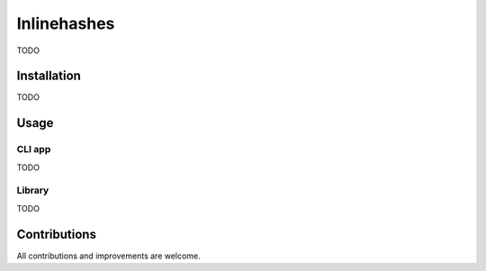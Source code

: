 Inlinehashes
============

TODO

Installation
------------

TODO

Usage
-----

CLI app
.......

TODO

Library
.......

TODO

Contributions
-------------

All contributions and improvements are welcome.